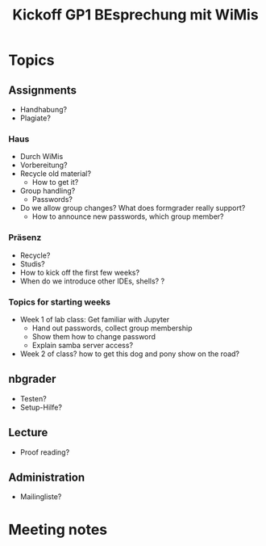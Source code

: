 #+TITLE: Kickoff GP1 BEsprechung mit WiMis 

* Topics 

** Assignments 

- Handhabung? 
- Plagiate? 


*** Haus 

- Durch WiMis
- Vorbereitung?
- Recycle old material?
  - How to get it? 
- Group handling?
  - Passwords? 
- Do we allow group changes? What does formgrader really support?
  - How to announce new passwords, which group member? 


*** Präsenz 

- Recycle?
- Studis?
- How to kick off the first few weeks? 
- When do we introduce other IDEs, shells? ? 


*** Topics for starting weeks 

- Week 1 of lab class: Get familiar with Jupyter
  - Hand out passwords, collect group membership
  - Show them how to change password
  - Explain samba server access? 

- Week 2 of class? how to get this dog and pony show on the road? 

** nbgrader 

- Testen? 
- Setup-Hilfe? 

** Lecture 

- Proof reading? 


** Administration

- Mailingliste? 


* Meeting notes 


